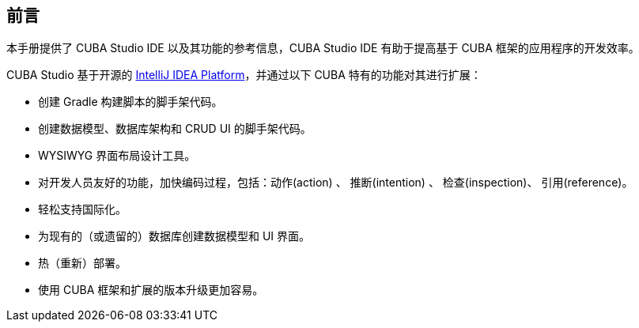 :sourcesdir: ../../source

[[preface]]
== 前言

本手册提供了 CUBA Studio IDE 以及其功能的参考信息，CUBA Studio IDE 有助于提高基于 CUBA 框架的应用程序的开发效率。


CUBA Studio 基于开源的 https://www.jetbrains.com/opensource/idea/[IntelliJ IDEA Platform]，并通过以下 CUBA 特有的功能对其进行扩展：

* 创建 Gradle 构建脚本的脚手架代码。

* 创建数据模型、数据库架构和 CRUD UI 的脚手架代码。

* WYSIWYG 界面布局设计工具。

* 对开发人员友好的功能，加快编码过程，包括：动作(action) 、 推断(intention) 、 检查(inspection)、 引用(reference)。

* 轻松支持国际化。

* 为现有的（或遗留的）数据库创建数据模型和 UI 界面。

* 热（重新）部署。

* 使用 CUBA 框架和扩展的版本升级更加容易。


